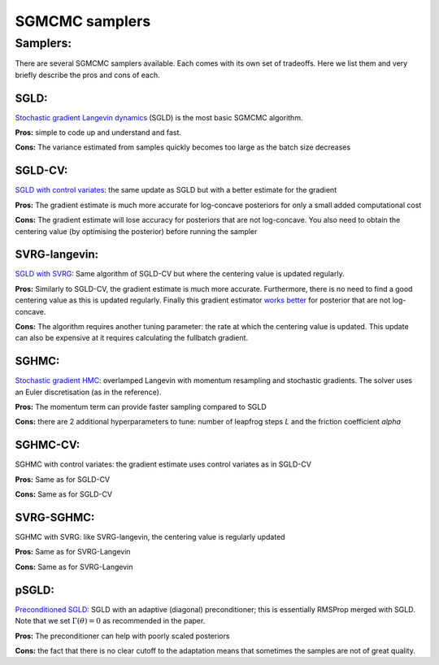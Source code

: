 SGMCMC samplers
===============


Samplers:
---------

There are several SGMCMC samplers available. Each comes with its own set of tradeoffs. Here we list them and very briefly describe the pros and cons of each.

SGLD:
^^^^^

`Stochastic gradient Langevin dynamics`_ (SGLD) is the most basic SGMCMC algorithm.

.. _Stochastic gradient Langevin dynamics: https://www.ics.uci.edu/~welling/publications/papers/stoclangevin_v6.pdf

**Pros:** simple to code up and understand and fast.

**Cons:** The variance estimated from samples quickly becomes too large as the batch size decreases

SGLD-CV:
^^^^^^^^

`SGLD with control variates`_: the same update as SGLD but with a better estimate for the gradient

.. _SGLD with control variates: https://arxiv.org/abs/1706.05439

**Pros:** The gradient estimate is much more accurate for log-concave posteriors for only a small added computational cost

**Cons:** The gradient estimate will lose accuracy for posteriors that are not log-concave.  You also need to obtain the centering value (by optimising the posterior) before running the sampler


SVRG-langevin:
^^^^^^^^^^^^^^

`SGLD with SVRG`_: Same algorithm of SGLD-CV but where the centering value is updated regularly.

**Pros:** Similarly to SGLD-CV, the gradient estimate is much more accurate. Furthermore, there is no need to find a good centering value as this is updated regularly. Finally this gradient estimator `works better`_ for posterior that are not log-concave.

**Cons:** The algorithm requires another tuning parameter: the rate at which the centering value is updated. This update can also be expensive at it requires calculating the fullbatch gradient.


.. _SGLD with SVRG: https://papers.nips.cc/paper/2016/file/9b698eb3105bd82528f23d0c92dedfc0-Paper.pdf

.. _works better: http://proceedings.mlr.press/v80/chatterji18a/chatterji18a.pdf

SGHMC:
^^^^^^

`Stochastic gradient HMC`_: overlamped Langevin with momentum resampling and stochastic gradients. The solver uses an Euler discretisation (as in the reference).

**Pros:** The momentum term can provide faster sampling compared to SGLD

**Cons:** there are 2 additional hyperparameters to tune: number of leapfrog steps `L` and the friction coefficient `alpha`

.. _Stochastic gradient HMC: https://arxiv.org/abs/1402.4102

SGHMC-CV:
^^^^^^^^^

SGHMC with control variates: the gradient estimate uses control variates as in SGLD-CV

**Pros:** Same as for SGLD-CV

**Cons:** Same as for SGLD-CV


SVRG-SGHMC:
^^^^^^^^^^^

SGHMC with SVRG: like SVRG-langevin, the centering value is regularly updated

**Pros:** Same as for SVRG-Langevin

**Cons:** Same as for SVRG-Langevin

pSGLD:
^^^^^^

`Preconditioned SGLD`_: SGLD with an adaptive (diagonal) preconditioner; this is essentially RMSProp merged with SGLD. Note that we set :math:`\Gamma(\theta)=0` as recommended in the paper.

.. _Preconditioned SGLD: SVRG-Langevin

**Pros:** The preconditioner can help with poorly scaled posteriors

**Cons:** the fact that there is no clear cutoff to the adaptation means that sometimes the samples are not of great quality.
